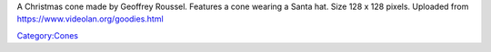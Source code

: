 A Christmas cone made by Geoffrey Roussel. Features a cone wearing a Santa hat. Size 128 x 128 pixels. Uploaded from https://www.videolan.org/goodies.html

`Category:Cones <Category:Cones>`__
